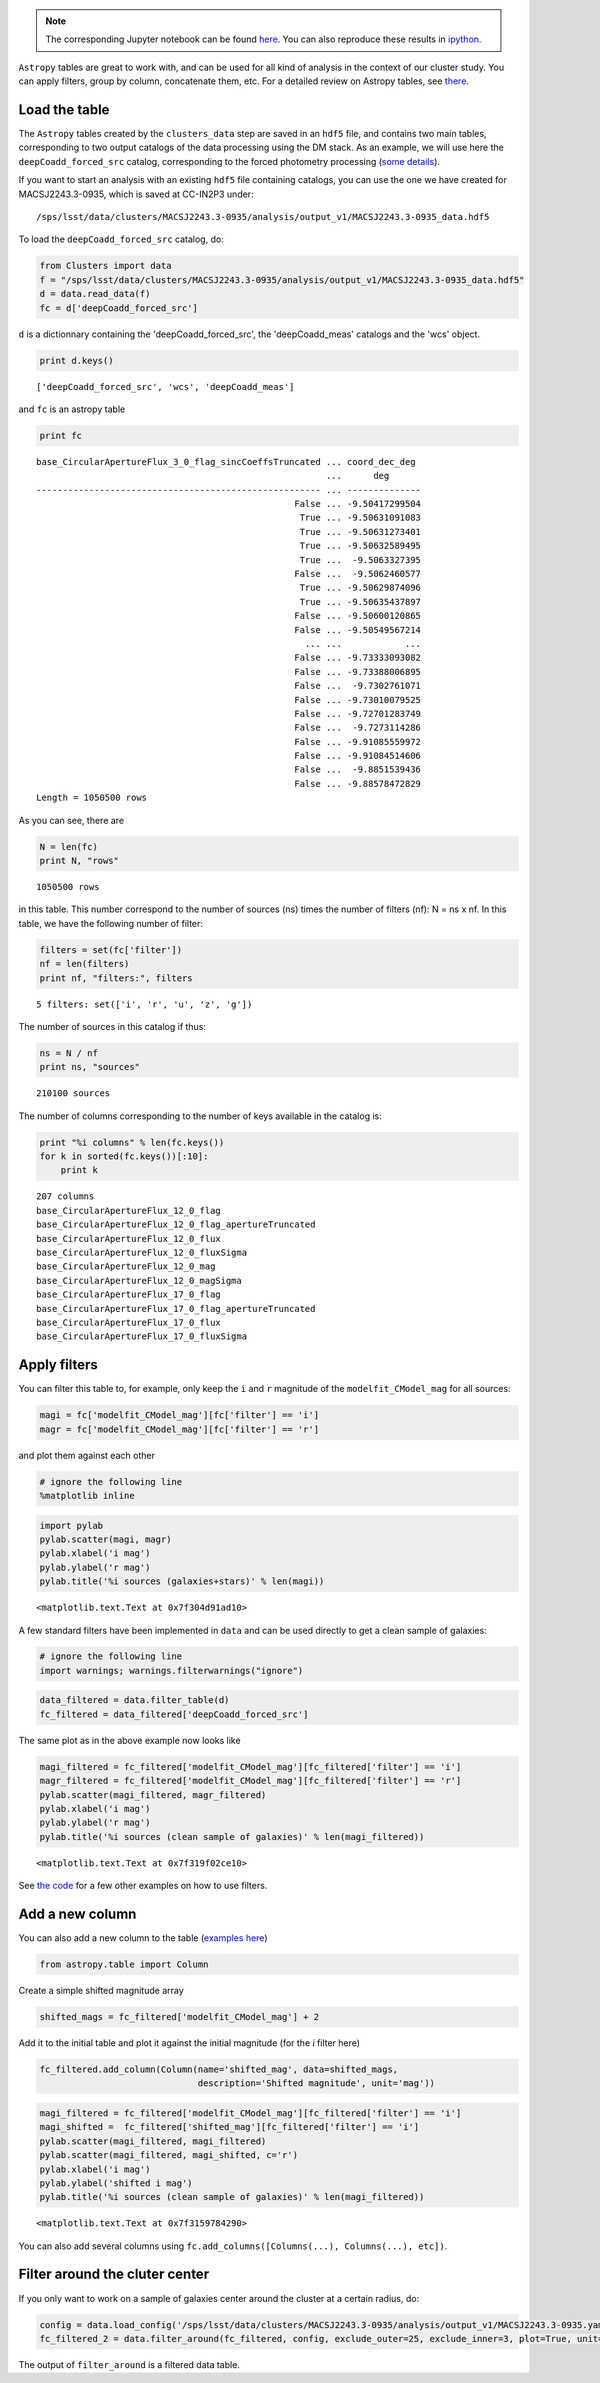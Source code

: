 
.. note::
    The corresponding Jupyter notebook can be found `here <https://github.com/nicolaschotard/Clusters/blob/master/docs/source/data_tuto.ipynb>`_. You can also reproduce these results in `ipython <https://ipython.org/>`_.

``Astropy`` tables are great to work with, and can be used for all kind of
analysis in the context of our cluster study. You can apply filters,
group by column, concatenate them, etc. For a detailed review on
Astropy tables, see `there <http://docs.astropy.org/en/stable/table/>`_.

Load the table
~~~~~~~~~~~~~~

The ``Astropy`` tables created by the ``clusters_data`` step are saved
in an ``hdf5`` file, and contains two main tables, corresponding to two
output catalogs of the data processing using the DM stack. As an
example, we will use here the ``deepCoadd_forced_src`` catalog, corresponding to the
forced photometry processing (`some details
<https://confluence.lsstcorp.org/display/DM/S15+Multi-Band+Coadd+Processing+Prototype>`_).

If you want to start an analysis with an existing ``hdf5`` file containing catalogs, you can use the one we have created for MACSJ2243.3-0935, which is saved at CC-IN2P3 under::

  /sps/lsst/data/clusters/MACSJ2243.3-0935/analysis/output_v1/MACSJ2243.3-0935_data.hdf5

To load the ``deepCoadd_forced_src`` catalog, do:

.. code:: python

    from Clusters import data
    f = "/sps/lsst/data/clusters/MACSJ2243.3-0935/analysis/output_v1/MACSJ2243.3-0935_data.hdf5"
    d = data.read_data(f)
    fc = d['deepCoadd_forced_src']

``d`` is a dictionnary containing the 'deepCoadd_forced_src', the 'deepCoadd_meas' catalogs and the 'wcs' object. 

.. code:: python

    print d.keys()


.. parsed-literal::

    ['deepCoadd_forced_src', 'wcs', 'deepCoadd_meas']


and ``fc`` is an astropy table

.. code:: python

    print fc


.. parsed-literal::

    base_CircularApertureFlux_3_0_flag_sincCoeffsTruncated ... coord_dec_deg 
                                                           ...      deg      
    ------------------------------------------------------ ... --------------
                                                     False ... -9.50417299504
                                                      True ... -9.50631091083
                                                      True ... -9.50631273401
                                                      True ... -9.50632589495
                                                      True ...  -9.5063327395
                                                     False ...  -9.5062460577
                                                      True ... -9.50629874096
                                                      True ... -9.50635437897
                                                     False ... -9.50600120865
                                                     False ... -9.50549567214
                                                       ... ...            ...
                                                     False ... -9.73333093082
                                                     False ... -9.73388006895
                                                     False ...  -9.7302761071
                                                     False ... -9.73010079525
                                                     False ... -9.72701283749
                                                     False ...  -9.7273114286
                                                     False ... -9.91085559972
                                                     False ... -9.91084514606
                                                     False ...  -9.8851539436
                                                     False ... -9.88578472829
    Length = 1050500 rows


As you can see, there are 

.. code:: python

    N = len(fc)
    print N, "rows"


.. parsed-literal::

    1050500 rows


in this table. This number correspond to the number of sources (ns) times the number of filters (nf): N = ns x nf. In this table, we have the following number of filter:

.. code:: python

    filters = set(fc['filter'])
    nf = len(filters)
    print nf, "filters:", filters 


.. parsed-literal::

    5 filters: set(['i', 'r', 'u', 'z', 'g'])


The number of sources in this catalog if thus:

.. code:: python

    ns = N / nf
    print ns, "sources"


.. parsed-literal::

    210100 sources


The number of columns corresponding to the number of keys available in the catalog is:

.. code:: python

    print "%i columns" % len(fc.keys())
    for k in sorted(fc.keys())[:10]:
        print k


.. parsed-literal::

    207 columns
    base_CircularApertureFlux_12_0_flag
    base_CircularApertureFlux_12_0_flag_apertureTruncated
    base_CircularApertureFlux_12_0_flux
    base_CircularApertureFlux_12_0_fluxSigma
    base_CircularApertureFlux_12_0_mag
    base_CircularApertureFlux_12_0_magSigma
    base_CircularApertureFlux_17_0_flag
    base_CircularApertureFlux_17_0_flag_apertureTruncated
    base_CircularApertureFlux_17_0_flux
    base_CircularApertureFlux_17_0_fluxSigma


Apply filters
~~~~~~~~~~~~~

You can filter this table to, for example, only keep the ``i`` and ``r`` magnitude of the ``modelfit_CModel_mag`` for all sources:

.. code:: python

    magi = fc['modelfit_CModel_mag'][fc['filter'] == 'i']
    magr = fc['modelfit_CModel_mag'][fc['filter'] == 'r']

and plot them against each other

.. code:: python

    # ignore the following line
    %matplotlib inline

.. code:: python

    import pylab
    pylab.scatter(magi, magr)
    pylab.xlabel('i mag')
    pylab.ylabel('r mag')
    pylab.title('%i sources (galaxies+stars)' % len(magi))




.. parsed-literal::

    <matplotlib.text.Text at 0x7f304d91ad10>




.. image:: data_tuto_files/data_tuto_18_1.png


A few standard filters have been implemented in ``data`` and can be used directly to get a clean sample of galaxies:  

.. code:: python

    # ignore the following line
    import warnings; warnings.filterwarnings("ignore")

.. code:: python

    data_filtered = data.filter_table(d)
    fc_filtered = data_filtered['deepCoadd_forced_src']

The same plot as in the above example now looks like

.. code:: python

    magi_filtered = fc_filtered['modelfit_CModel_mag'][fc_filtered['filter'] == 'i']
    magr_filtered = fc_filtered['modelfit_CModel_mag'][fc_filtered['filter'] == 'r']
    pylab.scatter(magi_filtered, magr_filtered)
    pylab.xlabel('i mag')
    pylab.ylabel('r mag')
    pylab.title('%i sources (clean sample of galaxies)' % len(magi_filtered))




.. parsed-literal::

    <matplotlib.text.Text at 0x7f319f02ce10>




.. image:: data_tuto_files/data_tuto_23_1.png


See `the code <https://github.com/nicolaschotard/Clusters/blob/master/clusters/data.py#L207>`_ for a few other examples on how to use filters.

Add a new column
~~~~~~~~~~~~~~~~

You can also add a new column to the table (`examples here <https://github.com/nicolaschotard/Clusters/blob/master/clusters/data.py#L53>`_)

.. code:: python

    from astropy.table import Column

Create a simple shifted magnitude array

.. code:: python

    shifted_mags = fc_filtered['modelfit_CModel_mag'] + 2

Add it to the initial table and plot it against the initial magnitude (for the `i` filter here)

.. code:: python

    fc_filtered.add_column(Column(name='shifted_mag', data=shifted_mags,
                                  description='Shifted magnitude', unit='mag'))

.. code:: python

    magi_filtered = fc_filtered['modelfit_CModel_mag'][fc_filtered['filter'] == 'i']
    magi_shifted =  fc_filtered['shifted_mag'][fc_filtered['filter'] == 'i']
    pylab.scatter(magi_filtered, magi_filtered)
    pylab.scatter(magi_filtered, magi_shifted, c='r')
    pylab.xlabel('i mag')
    pylab.ylabel('shifted i mag')
    pylab.title('%i sources (clean sample of galaxies)' % len(magi_filtered))




.. parsed-literal::

    <matplotlib.text.Text at 0x7f3159784290>




.. image:: data_tuto_files/data_tuto_30_1.png


You can also add several columns using ``fc.add_columns([Columns(...), Columns(...), etc])``.

Filter around the cluter center
~~~~~~~~~~~~~~~~~~~~~~~~~~~~~~~

If you only want to work on a sample of galaxies center around the cluster at a certain radius, do:

.. code:: python

    config = data.load_config('/sps/lsst/data/clusters/MACSJ2243.3-0935/analysis/output_v1/MACSJ2243.3-0935.yaml') 
    fc_filtered_2 = data.filter_around(fc_filtered, config, exclude_outer=25, exclude_inner=3, plot=True, unit='arcmin')



.. image:: data_tuto_files/data_tuto_32_0.png


The output of ``filter_around`` is a filtered data table.
